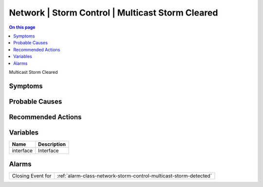.. _event-class-network-storm-control-multicast-storm-cleared:

=================================================
Network | Storm Control | Multicast Storm Cleared
=================================================
.. contents:: On this page
    :local:
    :backlinks: none
    :depth: 1
    :class: singlecol

Multicast Storm Cleared

Symptoms
--------
.. todo::
    Describe Network | Storm Control | Multicast Storm Cleared symptoms

Probable Causes
---------------
.. todo::
    Describe Network | Storm Control | Multicast Storm Cleared probable causes

Recommended Actions
-------------------
.. todo::
    Describe Network | Storm Control | Multicast Storm Cleared recommended actions

Variables
----------
==================== ==================================================
Name                 Description
==================== ==================================================
interface            Interface
==================== ==================================================

Alarms
------
================= ======================================================================
Closing Event for :ref:`alarm-class-network-storm-control-multicast-storm-detected`
================= ======================================================================
